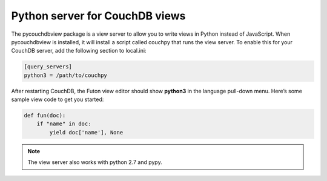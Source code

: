 Python server for CouchDB views
===============

The pycouchdbview package is a view server to allow you to write views in Python instead of JavaScript.
When pycouchdbview is installed, it will install a script called couchpy that runs the view server.
To enable this for your CouchDB server, add the following section to local.ini:

.. code-block:: ini

    [query_servers]
    python3 = /path/to/couchpy


After restarting CouchDB, the Futon view editor should show **python3** in the language pull-down menu.
Here’s some sample view code to get you started:

.. code-block:: python

    def fun(doc):
        if "name" in doc:
            yield doc['name'], None

.. note::
    The view server also works with python 2.7 and pypy.
